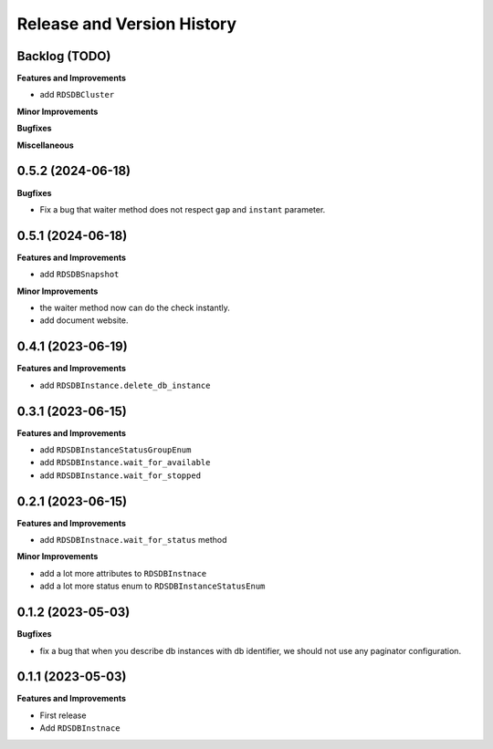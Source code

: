 .. _release_history:

Release and Version History
==============================================================================


Backlog (TODO)
------------------------------------------------------------------------------
**Features and Improvements**

- add ``RDSDBCluster``

**Minor Improvements**

**Bugfixes**

**Miscellaneous**


0.5.2 (2024-06-18)
------------------------------------------------------------------------------
**Bugfixes**

- Fix a bug that waiter method does not respect ``gap`` and ``instant`` parameter.


0.5.1 (2024-06-18)
------------------------------------------------------------------------------
**Features and Improvements**

- add ``RDSDBSnapshot``

**Minor Improvements**

- the waiter method now can do the check instantly.
- add document website.


0.4.1 (2023-06-19)
------------------------------------------------------------------------------
**Features and Improvements**

- add ``RDSDBInstance.delete_db_instance``


0.3.1 (2023-06-15)
------------------------------------------------------------------------------
**Features and Improvements**

- add ``RDSDBInstanceStatusGroupEnum``
- add ``RDSDBInstance.wait_for_available``
- add ``RDSDBInstance.wait_for_stopped``


0.2.1 (2023-06-15)
------------------------------------------------------------------------------
**Features and Improvements**

- add ``RDSDBInstnace.wait_for_status`` method

**Minor Improvements**

- add a lot more attributes to ``RDSDBInstnace``
- add a lot more status enum to ``RDSDBInstanceStatusEnum``


0.1.2 (2023-05-03)
------------------------------------------------------------------------------
**Bugfixes**

- fix a bug that when you describe db instances with db identifier, we should not use any paginator configuration.


0.1.1 (2023-05-03)
------------------------------------------------------------------------------
**Features and Improvements**

- First release
- Add ``RDSDBInstnace``
